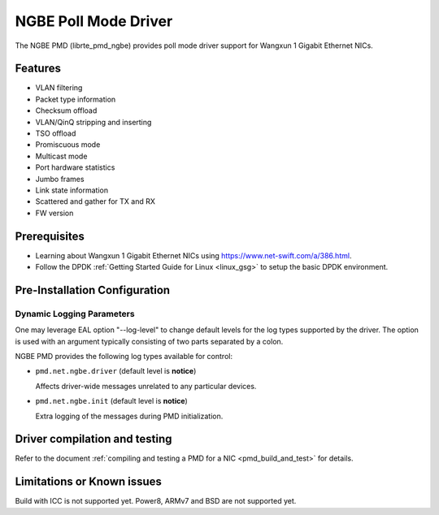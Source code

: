 ..  SPDX-License-Identifier: BSD-3-Clause
    Copyright(c) 2018-2021 Beijing WangXun Technology Co., Ltd.

NGBE Poll Mode Driver
=====================

The NGBE PMD (librte_pmd_ngbe) provides poll mode driver support
for Wangxun 1 Gigabit Ethernet NICs.


Features
--------

- VLAN filtering
- Packet type information
- Checksum offload
- VLAN/QinQ stripping and inserting
- TSO offload
- Promiscuous mode
- Multicast mode
- Port hardware statistics
- Jumbo frames
- Link state information
- Scattered and gather for TX and RX
- FW version


Prerequisites
-------------

- Learning about Wangxun 1 Gigabit Ethernet NICs using
  `<https://www.net-swift.com/a/386.html>`_.

- Follow the DPDK :ref:`Getting Started Guide for Linux <linux_gsg>` to setup the basic DPDK environment.


Pre-Installation Configuration
------------------------------

Dynamic Logging Parameters
~~~~~~~~~~~~~~~~~~~~~~~~~~

One may leverage EAL option "--log-level" to change default levels
for the log types supported by the driver. The option is used with
an argument typically consisting of two parts separated by a colon.

NGBE PMD provides the following log types available for control:

- ``pmd.net.ngbe.driver`` (default level is **notice**)

  Affects driver-wide messages unrelated to any particular devices.

- ``pmd.net.ngbe.init`` (default level is **notice**)

  Extra logging of the messages during PMD initialization.


Driver compilation and testing
------------------------------

Refer to the document :ref:`compiling and testing a PMD for a NIC <pmd_build_and_test>`
for details.


Limitations or Known issues
---------------------------

Build with ICC is not supported yet.
Power8, ARMv7 and BSD are not supported yet.
